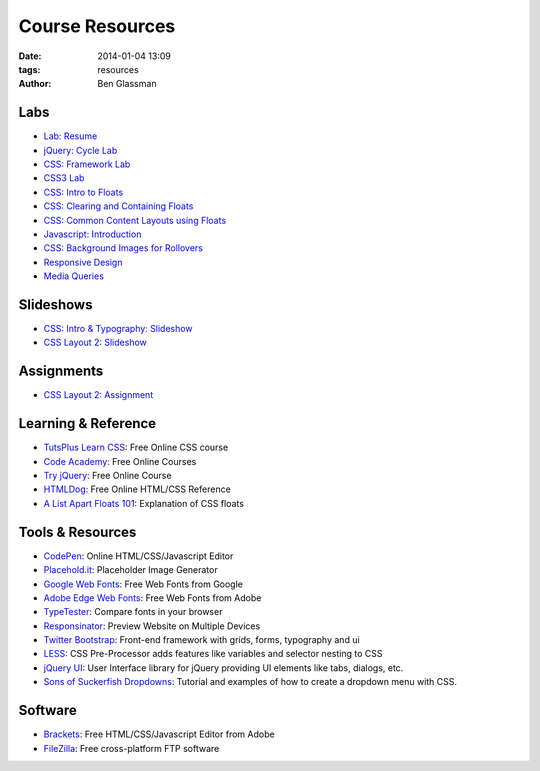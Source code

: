 Course Resources
################

:date: 2014-01-04 13:09
:tags: resources
:author: Ben Glassman

.. class:: super-section

Labs
----

* `Lab: Resume <../materials/labs/resume>`_
* `jQuery: Cycle Lab <../materials/slideshow/jquery-cycle.html>`_
* `CSS: Framework Lab <../materials/framework-lab/download.tar.gz>`_
* `CSS3 Lab <../materials/css3.html>`_
* `CSS: Intro to Floats <../materials/intro-to-floats.html>`_
* `CSS: Clearing and Containing Floats <../materials/clearing-containing-floats.html>`_
* `CSS: Common Content Layouts using Floats <../materials/float-content-layout.html>`_
* `Javascript: Introduction <../materials/introduction-to-javascript.html>`_
* `CSS: Background Images for Rollovers <../materials/background-image-rollover/buttons.html>`_
* `Responsive Design <../materials/responsive-tutorial>`_
* `Media Queries <../materials/media-queries.html>`_

.. class:: super-section

Slideshows
----------

* `CSS: Intro & Typography: Slideshow <../materials/css/css-intro.html>`_
* `CSS Layout 2: Slideshow <../materials/css/css-layout2.html>`_

.. class:: super-section

Assignments
-----------

.. class:: super-section

* `CSS Layout 2: Assignment <../materials/css/css-layout2-assignment.html>`_

.. class:: super-section

Learning & Reference
--------------------

* `TutsPlus Learn CSS <http://learncss.tutsplus.com/>`_: Free Online CSS course 
* `Code Academy <http://www.codecademy.com/>`_: Free Online Courses 
* `Try jQuery <http://try.jquery.com/>`_: Free Online Course 
* `HTMLDog <http://htmldog.com>`_: Free Online HTML/CSS Reference 
* `A List Apart Floats 101 <http://www.alistapart.com/articles/css-floats-101/>`_: Explanation of CSS floats

.. class:: super-section

Tools & Resources
-----------------

* `CodePen <http://codepen.io/>`_: Online HTML/CSS/Javascript Editor 
* `Placehold.it <http://placehold.it>`_: Placeholder Image Generator 
* `Google Web Fonts <http://www.google.com/fonts>`_: Free Web Fonts from Google 
* `Adobe Edge Web Fonts <http://html.adobe.com/edge/webfonts/>`_: Free Web Fonts from Adobe 
* `TypeTester <http://www.typetester.org/>`_: Compare fonts in your browser 
* `Responsinator <http://www.responsinator.com/>`_: Preview Website on Multiple Devices 
* `Twitter Bootstrap <http://getbootstrap.com/>`_: Front-end framework with grids, forms, typography and ui
* `LESS <http://lesscss.org/>`_: CSS Pre-Processor adds features like variables and selector nesting to CSS
* `jQuery UI <http://jqueryui.com>`_: User Interface library for jQuery providing UI elements like tabs, dialogs, etc.
* `Sons of Suckerfish Dropdowns <http://www.htmldog.com/articles/suckerfish/dropdowns/>`_: Tutorial and examples of how to create a dropdown menu with CSS.

.. class:: super-section

Software
--------

* `Brackets <http://brackets.io/>`_: Free HTML/CSS/Javascript Editor from Adobe 
* `FileZilla <https://filezilla-project.org/>`_: Free cross-platform FTP software 
